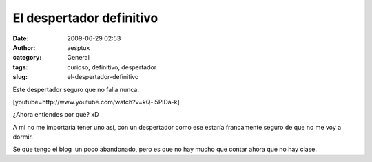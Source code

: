 El despertador definitivo
#########################
:date: 2009-06-29 02:53
:author: aesptux
:category: General
:tags: curioso, definitivo, despertador
:slug: el-despertador-definitivo

Este despertador seguro que no falla nunca.

[youtube=http://www.youtube.com/watch?v=kQ-l5PlDa-k]

¿Ahora entiendes por qué? xD

A mi no me importaría tener uno así, con un despertador como ese estaría
francamente seguro de que no me voy a dormir.

Sé que tengo el blog  un poco abandonado, pero es que no hay mucho que
contar ahora que no hay clase.

